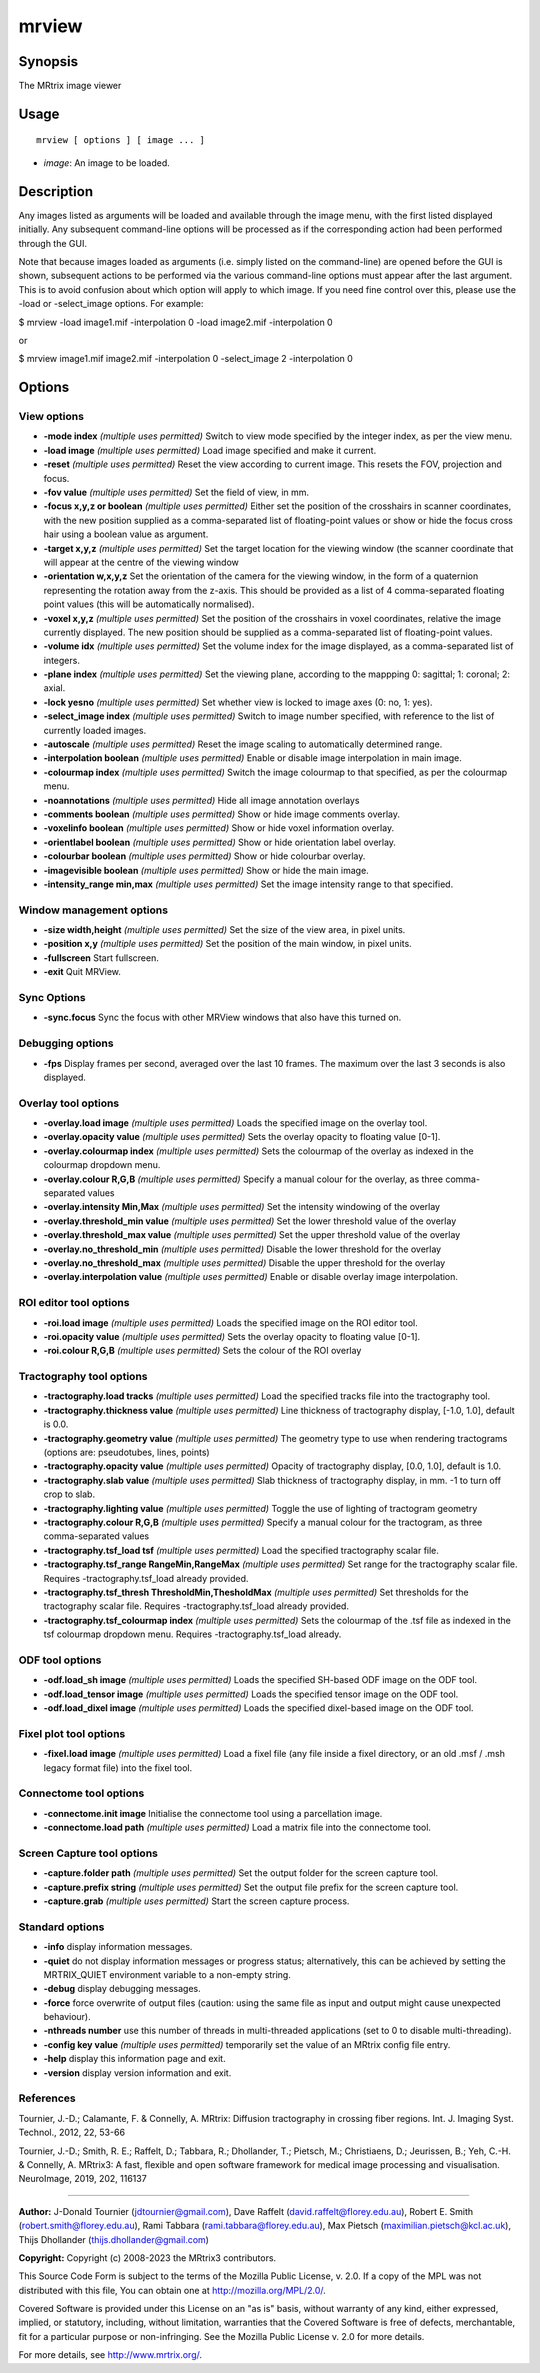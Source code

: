 .. _mrview:

mrview
===================

Synopsis
--------

The MRtrix image viewer

Usage
--------

::

    mrview [ options ] [ image ... ]

-  *image*: An image to be loaded.

Description
-----------

Any images listed as arguments will be loaded and available through the image menu, with the first listed displayed initially. Any subsequent command-line options will be processed as if the corresponding action had been performed through the GUI.

Note that because images loaded as arguments (i.e. simply listed on the command-line) are opened before the GUI is shown, subsequent actions to be performed via the various command-line options must appear after the last argument. This is to avoid confusion about which option will apply to which image. If you need fine control over this, please use the -load or -select_image options. For example:

$ mrview -load image1.mif -interpolation 0 -load image2.mif -interpolation 0

or

$ mrview image1.mif image2.mif -interpolation 0 -select_image 2 -interpolation 0

Options
-------

View options
^^^^^^^^^^^^

-  **-mode index** *(multiple uses permitted)* Switch to view mode specified by the integer index, as per the view menu.

-  **-load image** *(multiple uses permitted)* Load image specified and make it current.

-  **-reset** *(multiple uses permitted)* Reset the view according to current image. This resets the FOV, projection and focus.

-  **-fov value** *(multiple uses permitted)* Set the field of view, in mm.

-  **-focus x,y,z or boolean** *(multiple uses permitted)* Either set the position of the crosshairs in scanner coordinates, with the new position supplied as a comma-separated list of floating-point values or show or hide the focus cross hair using a boolean value as argument.

-  **-target x,y,z** *(multiple uses permitted)* Set the target location for the viewing window (the scanner coordinate that will appear at the centre of the viewing window

-  **-orientation w,x,y,z** Set the orientation of the camera for the viewing window, in the form of a quaternion representing the rotation away from the z-axis. This should be provided as a list of 4 comma-separated floating point values (this will be automatically normalised).

-  **-voxel x,y,z** *(multiple uses permitted)* Set the position of the crosshairs in voxel coordinates, relative the image currently displayed. The new position should be supplied as a comma-separated list of floating-point values.

-  **-volume idx** *(multiple uses permitted)* Set the volume index for the image displayed, as a comma-separated list of integers.

-  **-plane index** *(multiple uses permitted)* Set the viewing plane, according to the mappping 0: sagittal; 1: coronal; 2: axial.

-  **-lock yesno** *(multiple uses permitted)* Set whether view is locked to image axes (0: no, 1: yes).

-  **-select_image index** *(multiple uses permitted)* Switch to image number specified, with reference to the list of currently loaded images.

-  **-autoscale** *(multiple uses permitted)* Reset the image scaling to automatically determined range.

-  **-interpolation boolean** *(multiple uses permitted)* Enable or disable image interpolation in main image.

-  **-colourmap index** *(multiple uses permitted)* Switch the image colourmap to that specified, as per the colourmap menu.

-  **-noannotations** *(multiple uses permitted)* Hide all image annotation overlays

-  **-comments boolean** *(multiple uses permitted)* Show or hide image comments overlay.

-  **-voxelinfo boolean** *(multiple uses permitted)* Show or hide voxel information overlay.

-  **-orientlabel boolean** *(multiple uses permitted)* Show or hide orientation label overlay.

-  **-colourbar boolean** *(multiple uses permitted)* Show or hide colourbar overlay.

-  **-imagevisible boolean** *(multiple uses permitted)* Show or hide the main image.

-  **-intensity_range min,max** *(multiple uses permitted)* Set the image intensity range to that specified.

Window management options
^^^^^^^^^^^^^^^^^^^^^^^^^

-  **-size width,height** *(multiple uses permitted)* Set the size of the view area, in pixel units.

-  **-position x,y** *(multiple uses permitted)* Set the position of the main window, in pixel units.

-  **-fullscreen** Start fullscreen.

-  **-exit** Quit MRView.

Sync Options
^^^^^^^^^^^^

-  **-sync.focus** Sync the focus with other MRView windows that also have this turned on.

Debugging options
^^^^^^^^^^^^^^^^^

-  **-fps** Display frames per second, averaged over the last 10 frames. The maximum over the last 3 seconds is also displayed.

Overlay tool options
^^^^^^^^^^^^^^^^^^^^

-  **-overlay.load image** *(multiple uses permitted)* Loads the specified image on the overlay tool.

-  **-overlay.opacity value** *(multiple uses permitted)* Sets the overlay opacity to floating value [0-1].

-  **-overlay.colourmap index** *(multiple uses permitted)* Sets the colourmap of the overlay as indexed in the colourmap dropdown menu.

-  **-overlay.colour R,G,B** *(multiple uses permitted)* Specify a manual colour for the overlay, as three comma-separated values

-  **-overlay.intensity Min,Max** *(multiple uses permitted)* Set the intensity windowing of the overlay

-  **-overlay.threshold_min value** *(multiple uses permitted)* Set the lower threshold value of the overlay

-  **-overlay.threshold_max value** *(multiple uses permitted)* Set the upper threshold value of the overlay

-  **-overlay.no_threshold_min** *(multiple uses permitted)* Disable the lower threshold for the overlay

-  **-overlay.no_threshold_max** *(multiple uses permitted)* Disable the upper threshold for the overlay

-  **-overlay.interpolation value** *(multiple uses permitted)* Enable or disable overlay image interpolation.

ROI editor tool options
^^^^^^^^^^^^^^^^^^^^^^^

-  **-roi.load image** *(multiple uses permitted)* Loads the specified image on the ROI editor tool.

-  **-roi.opacity value** *(multiple uses permitted)* Sets the overlay opacity to floating value [0-1].

-  **-roi.colour R,G,B** *(multiple uses permitted)* Sets the colour of the ROI overlay

Tractography tool options
^^^^^^^^^^^^^^^^^^^^^^^^^

-  **-tractography.load tracks** *(multiple uses permitted)* Load the specified tracks file into the tractography tool.

-  **-tractography.thickness value** *(multiple uses permitted)* Line thickness of tractography display, [-1.0, 1.0], default is 0.0.

-  **-tractography.geometry value** *(multiple uses permitted)* The geometry type to use when rendering tractograms (options are: pseudotubes, lines, points)

-  **-tractography.opacity value** *(multiple uses permitted)* Opacity of tractography display, [0.0, 1.0], default is 1.0.

-  **-tractography.slab value** *(multiple uses permitted)* Slab thickness of tractography display, in mm. -1 to turn off crop to slab.

-  **-tractography.lighting value** *(multiple uses permitted)* Toggle the use of lighting of tractogram geometry

-  **-tractography.colour R,G,B** *(multiple uses permitted)* Specify a manual colour for the tractogram, as three comma-separated values

-  **-tractography.tsf_load tsf** *(multiple uses permitted)* Load the specified tractography scalar file.

-  **-tractography.tsf_range RangeMin,RangeMax** *(multiple uses permitted)* Set range for the tractography scalar file. Requires -tractography.tsf_load already provided.

-  **-tractography.tsf_thresh ThresholdMin,ThesholdMax** *(multiple uses permitted)* Set thresholds for the tractography scalar file. Requires -tractography.tsf_load already provided.

-  **-tractography.tsf_colourmap index** *(multiple uses permitted)* Sets the colourmap of the .tsf file as indexed in the tsf colourmap dropdown menu. Requires -tractography.tsf_load already.

ODF tool options
^^^^^^^^^^^^^^^^

-  **-odf.load_sh image** *(multiple uses permitted)* Loads the specified SH-based ODF image on the ODF tool.

-  **-odf.load_tensor image** *(multiple uses permitted)* Loads the specified tensor image on the ODF tool.

-  **-odf.load_dixel image** *(multiple uses permitted)* Loads the specified dixel-based image on the ODF tool.

Fixel plot tool options
^^^^^^^^^^^^^^^^^^^^^^^

-  **-fixel.load image** *(multiple uses permitted)* Load a fixel file (any file inside a fixel directory, or an old .msf / .msh legacy format file) into the fixel tool.

Connectome tool options
^^^^^^^^^^^^^^^^^^^^^^^

-  **-connectome.init image** Initialise the connectome tool using a parcellation image.

-  **-connectome.load path** *(multiple uses permitted)* Load a matrix file into the connectome tool.

Screen Capture tool options
^^^^^^^^^^^^^^^^^^^^^^^^^^^

-  **-capture.folder path** *(multiple uses permitted)* Set the output folder for the screen capture tool.

-  **-capture.prefix string** *(multiple uses permitted)* Set the output file prefix for the screen capture tool.

-  **-capture.grab** *(multiple uses permitted)* Start the screen capture process.

Standard options
^^^^^^^^^^^^^^^^

-  **-info** display information messages.

-  **-quiet** do not display information messages or progress status; alternatively, this can be achieved by setting the MRTRIX_QUIET environment variable to a non-empty string.

-  **-debug** display debugging messages.

-  **-force** force overwrite of output files (caution: using the same file as input and output might cause unexpected behaviour).

-  **-nthreads number** use this number of threads in multi-threaded applications (set to 0 to disable multi-threading).

-  **-config key value** *(multiple uses permitted)* temporarily set the value of an MRtrix config file entry.

-  **-help** display this information page and exit.

-  **-version** display version information and exit.

References
^^^^^^^^^^

Tournier, J.-D.; Calamante, F. & Connelly, A. MRtrix: Diffusion tractography in crossing fiber regions. Int. J. Imaging Syst. Technol., 2012, 22, 53-66

Tournier, J.-D.; Smith, R. E.; Raffelt, D.; Tabbara, R.; Dhollander, T.; Pietsch, M.; Christiaens, D.; Jeurissen, B.; Yeh, C.-H. & Connelly, A. MRtrix3: A fast, flexible and open software framework for medical image processing and visualisation. NeuroImage, 2019, 202, 116137

--------------



**Author:** J-Donald Tournier (jdtournier@gmail.com), Dave Raffelt (david.raffelt@florey.edu.au), Robert E. Smith (robert.smith@florey.edu.au), Rami Tabbara (rami.tabbara@florey.edu.au), Max Pietsch (maximilian.pietsch@kcl.ac.uk), Thijs Dhollander (thijs.dhollander@gmail.com)

**Copyright:** Copyright (c) 2008-2023 the MRtrix3 contributors.

This Source Code Form is subject to the terms of the Mozilla Public
License, v. 2.0. If a copy of the MPL was not distributed with this
file, You can obtain one at http://mozilla.org/MPL/2.0/.

Covered Software is provided under this License on an "as is"
basis, without warranty of any kind, either expressed, implied, or
statutory, including, without limitation, warranties that the
Covered Software is free of defects, merchantable, fit for a
particular purpose or non-infringing.
See the Mozilla Public License v. 2.0 for more details.

For more details, see http://www.mrtrix.org/.


